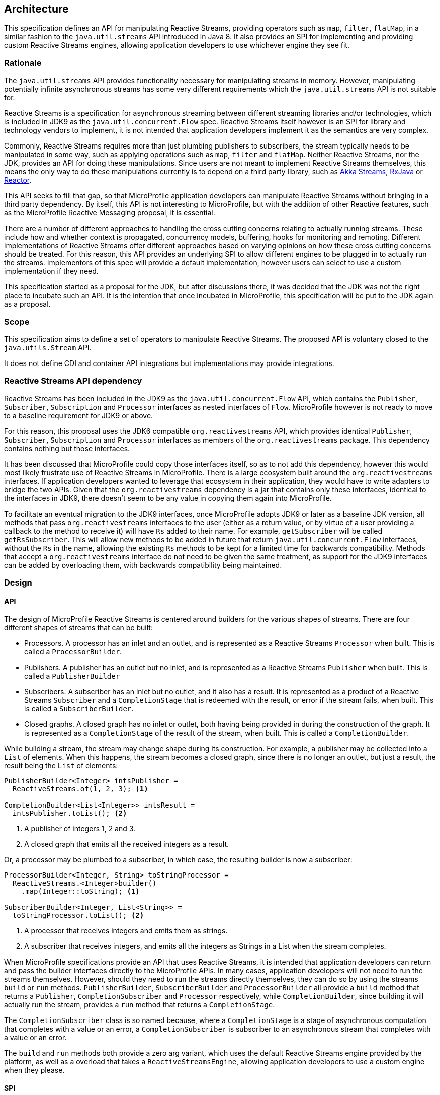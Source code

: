 //
// Copyright (c) 2018 Contributors to the Eclipse Foundation
//
// Licensed under the Apache License, Version 2.0 (the "License");
// you may not use this file except in compliance with the License.
// You may obtain a copy of the License at
//
//     http://www.apache.org/licenses/LICENSE-2.0
//
// Unless required by applicable law or agreed to in writing, software
// distributed under the License is distributed on an "AS IS" BASIS,
// WITHOUT WARRANTIES OR CONDITIONS OF ANY KIND, either express or implied.
// See the License for the specific language governing permissions and
// limitations under the License.
//

[[reactivestreamsarchitecture]]
== Architecture

This specification defines an API for manipulating Reactive Streams, providing operators such as `map`, `filter`, `flatMap`, in a similar fashion to the `java.util.streams` API introduced in Java 8.
It also provides an SPI for implementing and providing custom Reactive Streams engines, allowing application developers to use whichever engine they see fit.

=== Rationale

The `java.util.streams` API provides functionality necessary for manipulating streams in memory.
However, manipulating potentially infinite asynchronous streams has some very different requirements which the `java.util.streams` API is not suitable for.

Reactive Streams is a specification for asynchronous streaming between different streaming libraries and/or technologies, which is included in JDK9 as the `java.util.concurrent.Flow` spec.
Reactive Streams itself however is an SPI for library and technology vendors to implement, it is not intended that application developers implement it as the semantics are very complex.

Commonly, Reactive Streams requires more than just plumbing publishers to subscribers, the stream typically needs to be manipulated in some way, such as applying operations such as `map`, `filter` and `flatMap`.
Neither Reactive Streams, nor the JDK, provides an API for doing these manipulations.
Since users are not meant to implement Reactive Streams themselves, this means the only way to do these manipulations currently is to depend on a third party library, such as https://doc.akka.io/docs/akka/current/stream/index.html[Akka Streams], https://github.com/ReactiveX/RxJava[RxJava] or https://projectreactor.io/[Reactor].

This API seeks to fill that gap, so that MicroProfile application developers can manipulate Reactive Streams without bringing in a third party dependency.
By itself, this API is not interesting to MicroProfile, but with the addition of other Reactive features, such as the MicroProfile Reactive Messaging proposal, it is essential.

There are a number of different approaches to handling the cross cutting concerns relating to actually running streams.
These include how and whether context is propagated, concurrency models, buffering, hooks for monitoring and remoting.
Different implementations of Reactive Streams offer different approaches based on varying opinions on how these cross cutting concerns should be treated.
For this reason, this API provides an underlying SPI to allow different engines to be plugged in to actually run the streams.
Implementors of this spec will provide a default implementation, however users can select to use a custom implementation if they need.

This specification started as a proposal for the JDK, but after discussions there, it was decided that the JDK was not the right place to incubate such an API.
It is the intention that once incubated in MicroProfile, this specification will be put to the JDK again as a proposal.

=== Scope

This specification aims to define a set of operators to manipulate Reactive Streams. The proposed API is voluntary closed to the `java.utils.Stream` API.

It does not define CDI and container API integrations but implementations may provide integrations.

=== Reactive Streams API dependency

Reactive Streams has been included in the JDK9 as the `java.util.concurrent.Flow` API, which contains the `Publisher`, `Subscriber`, `Subscription` and `Processor` interfaces as nested interfaces of `Flow`.
MicroProfile however is not ready to move to a baseline requirement for JDK9 or above.

For this reason, this proposal uses the JDK6 compatible `org.reactivestreams` API, which provides identical `Publisher`, `Subscriber`, `Subscription` and `Processor` interfaces as members of the `org.reactivestreams` package.
This dependency contains nothing but those interfaces.

It has been discussed that MicroProfile could copy those interfaces itself, so as to not add this dependency, however this would most likely frustrate use of Reactive Streams in MicroProfile.
There is a large ecosystem built around the `org.reactivestreams` interfaces.
If application developers wanted to leverage that ecosystem in their application, they would have to write adapters to bridge the two APIs.
Given that the `org.reactivestreams` dependency is a jar that contains only these interfaces, identical to the interfaces in JDK9, there doesn't seem to be any value in copying them again into MicroProfile.

To facilitate an eventual migration to the JDK9 interfaces, once MicroProfile adopts JDK9 or later as a baseline JDK version, all methods that pass `org.reactivestreams` interfaces to the user (either as a return value, or by virtue of a user providing a callback to the method to receive it) will have `Rs` added to their name.
For example, `getSubscriber` will be called `getRsSubscriber`.
This will allow new methods to be added in future that return `java.util.concurrent.Flow` interfaces, without the `Rs` in the name, allowing the existing `Rs` methods to be kept for a limited time for backwards compatibility.
Methods that accept a `org.reactivestreams` interface do not need to be given the same treatment, as support for the JDK9 interfaces can be added by overloading them, with backwards compatibility being maintained.

=== Design

==== API

The design of MicroProfile Reactive Streams is centered around builders for the various shapes of streams.
There are four different shapes of streams that can be built:

* Processors. A processor has an inlet and an outlet, and is represented as a Reactive Streams `Processor` when built. This is called a `ProcessorBuilder`.
* Publishers. A publisher has an outlet but no inlet, and is represented as a Reactive Streams `Publisher` when built. This is called a `PublisherBuilder`
* Subscribers. A subscriber has an inlet but no outlet, and it also has a result. It is represented as a product of a Reactive Streams `Subscriber` and a `CompletionStage` that is redeemed with the result, or error if the stream fails, when built. This is called a `SubscriberBuilder`.
* Closed graphs. A closed graph has no inlet or outlet, both having being provided in during the construction of the graph. It is represented as a `CompletionStage` of the result of the stream, when built. This is called a `CompletionBuilder`.

While building a stream, the stream may change shape during its construction.
For example, a publisher may be collected into a `List` of elements.
When this happens, the stream becomes a closed graph, since there is no longer an outlet, but just a result, the result being the `List` of elements:

[source, java]
----
PublisherBuilder<Integer> intsPublisher =
  ReactiveStreams.of(1, 2, 3); <1>

CompletionBuilder<List<Integer>> intsResult =
  intsPublisher.toList(); <2>
----
<1> A publisher of integers 1, 2 and 3.
<2> A closed graph that emits all the received integers as a result.


Or, a processor may be plumbed to a subscriber, in which case, the resulting builder is now a subscriber:

[source, java]
----
ProcessorBuilder<Integer, String> toStringProcessor =
  ReactiveStreams.<Integer>builder()
    .map(Integer::toString); <1>

SubscriberBuilder<Integer, List<String>> =
  toStringProcessor.toList(); <2>
----
<1> A processor that receives integers and emits them as strings.
<2> A subscriber that receives integers, and emits all the integers as Strings in a List when the stream completes.

When MicroProfile specifications provide an API that uses Reactive Streams, it is intended that application developers can return and pass the builder interfaces directly to the MicroProfile APIs.
In many cases, application developers will not need to run the streams themselves.
However, should they need to run the streams directly themselves, they can do so by using the streams `build` or `run` methods. `PublisherBuilder`, `SubscriberBuilder` and `ProcessorBuilder` all provide a `build` method that returns a `Publisher`, `CompletionSubscriber` and `Processor` respectively, while `CompletionBuilder`, since building it will actually run the stream, provides a `run` method that returns a `CompletionStage`.

The `CompletionSubscriber` class is so named because, where a `CompletionStage` is a stage of asynchronous computation that completes with a value or an error, a `CompletionSubscriber` is subscriber to an asynchronous stream that completes with a value or an error.

The `build` and `run` methods both provide a zero arg variant, which uses the default Reactive Streams engine provided by the platform, as well as a overload that takes a `ReactiveStreamsEngine`, allowing application developers to use a custom engine when they please.

==== SPI

The API is responsible for building graphs of stages.
The stages form an SPI for `ReactiveStreamsEngine` implementations to build into a running stream.
Examples of stages include:

* Map
* Filter
* Elements to publish
* Collect
* Instances of Reactive Streams `Publisher`, `Subscriber` and `Processor`

Each stage has either an inlet, an outlet, or both.
A graph is a sequence of stages, consecutive stages will have an outlet and and inlet so that they can join - a graph that has a stage with no outlet followed by a stage that has an inlet is impossible, for example.
Only the stages at the ends of the graph may have no inlet or outlet, whether these end stages have an inlet or outlet determines the shape of the overall graph.
The API is responsible for ensuring that as graphs are constructed, only graphs that are logically possible are passed to the `ReactiveStreamsEngine` to construct.

